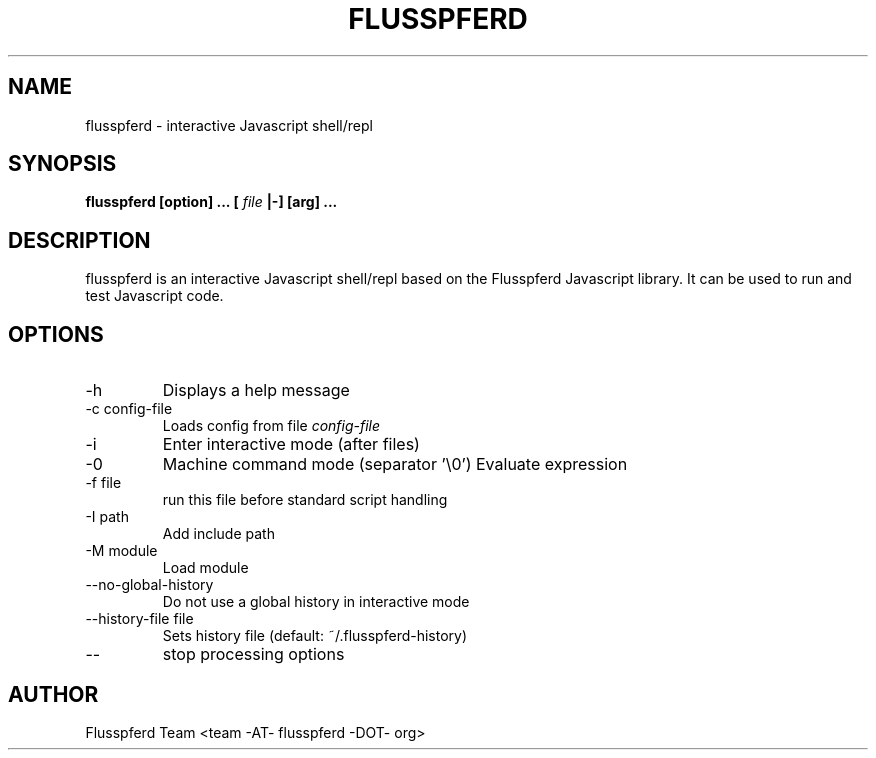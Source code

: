 .TH FLUSSPFERD 1 "June 2009"
.SH NAME
flusspferd \- interactive Javascript shell/repl
.SH SYNOPSIS
.B flusspferd [option] ... [
.I file
.B |-] [arg] ...
.SH DESCRIPTION
flusspferd is an interactive Javascript shell/repl based on the Flusspferd
Javascript library. It can be used to run and test Javascript code.
.SH OPTIONS
.IP -h
Displays a help message
.IP "-c config-file"
Loads config from file
.I config-file
.IP -i
Enter interactive mode (after files)
.IP -0
Machine command mode (separator '\\0')
.IO "-e expression"
Evaluate expression
.IP "-f file"
run this file before standard script handling
.IP "-I path"
Add include path
.IP "-M module"
Load module
.IP --no-global-history
Do not use a global history in interactive mode
.IP "--history-file file"
Sets history file (default: ~/.flusspferd-history)
.IP --
stop processing options
.SH AUTHOR
Flusspferd Team <team -AT- flusspferd -DOT- org>
